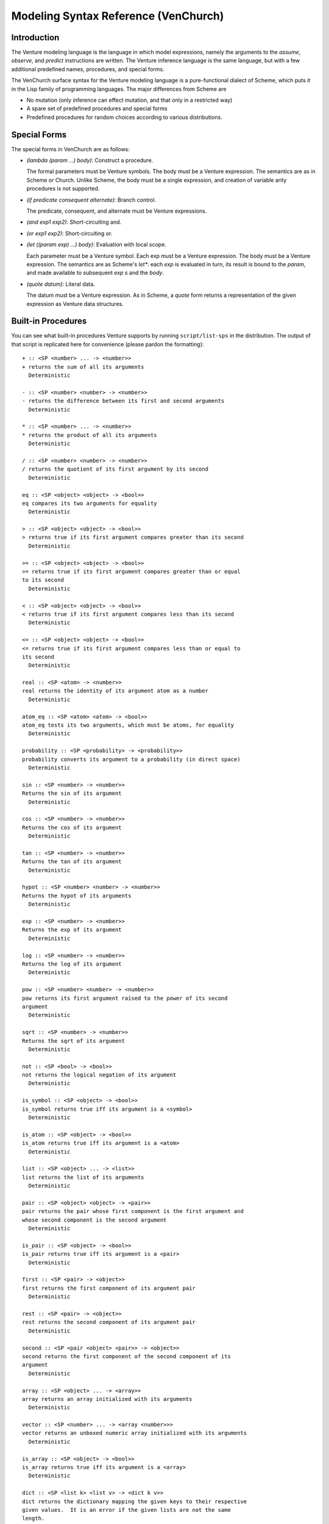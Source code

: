 Modeling Syntax Reference (VenChurch)
=====================================

Introduction
------------

The Venture modeling language is the language in which model
expressions, namely the arguments to the `assume`, `observe`, and
`predict` instructions are written.  The Venture inference language is
the same language, but with a few additional predefined names,
procedures, and special forms.

The VenChurch surface syntax for the Venture modeling language is a
pure-functional dialect of Scheme, which puts it in the Lisp family of
programming languages.  The major differences from Scheme are

- No mutation (only inference can effect mutation, and that only in a
  restricted way)

- A spare set of predefined procedures and special forms

- Predefined procedures for random choices according to various
  distributions.

Special Forms
-------------

The special forms in VenChurch are as follows:

- `(lambda (param ...) body)`: Construct a procedure.

  The formal parameters must be Venture symbols.
  The body must be a Venture expression.
  The semantics are as in Scheme or Church.  Unlike Scheme, the body
  must be a single expression, and creation of variable arity
  procedures is not supported.

- `(if predicate consequent alternate)`: Branch control.

  The predicate, consequent, and alternate must be Venture expressions.

- `(and exp1 exp2)`: Short-circuiting and.

- `(or exp1 exp2)`: Short-circuiting or.

- `(let ((param exp) ...) body)`: Evaluation with local scope.

  Each parameter must be a Venture symbol.
  Each exp must be a Venture expression.
  The body must be a Venture expression.
  The semantics are as Scheme's `let*`: each `exp` is evaluated in turn,
  its result is bound to the `param`, and made available to subsequent
  `exp` s and the `body`.

- `(quote datum)`: Literal data.

  The datum must be a Venture expression.
  As in Scheme, a `quote` form returns a representation of the given
  expression as Venture data structures.

Built-in Procedures
-------------------

You can see what built-in procedures Venture supports by running
``script/list-sps`` in the distribution.  The output of that script is
replicated here for convenience (please pardon the formatting)::

    + :: <SP <number> ... -> <number>>
    + returns the sum of all its arguments
      Deterministic

    - :: <SP <number> <number> -> <number>>
    - returns the difference between its first and second arguments
      Deterministic

    * :: <SP <number> ... -> <number>>
    * returns the product of all its arguments
      Deterministic

    / :: <SP <number> <number> -> <number>>
    / returns the quotient of its first argument by its second
      Deterministic

    eq :: <SP <object> <object> -> <bool>>
    eq compares its two arguments for equality
      Deterministic

    > :: <SP <object> <object> -> <bool>>
    > returns true if its first argument compares greater than its second
      Deterministic

    >= :: <SP <object> <object> -> <bool>>
    >= returns true if its first argument compares greater than or equal
    to its second
      Deterministic

    < :: <SP <object> <object> -> <bool>>
    < returns true if its first argument compares less than its second
      Deterministic

    <= :: <SP <object> <object> -> <bool>>
    <= returns true if its first argument compares less than or equal to
    its second
      Deterministic

    real :: <SP <atom> -> <number>>
    real returns the identity of its argument atom as a number
      Deterministic

    atom_eq :: <SP <atom> <atom> -> <bool>>
    atom_eq tests its two arguments, which must be atoms, for equality
      Deterministic

    probability :: <SP <probability> -> <probability>>
    probability converts its argument to a probability (in direct space)
      Deterministic

    sin :: <SP <number> -> <number>>
    Returns the sin of its argument
      Deterministic

    cos :: <SP <number> -> <number>>
    Returns the cos of its argument
      Deterministic

    tan :: <SP <number> -> <number>>
    Returns the tan of its argument
      Deterministic

    hypot :: <SP <number> <number> -> <number>>
    Returns the hypot of its arguments
      Deterministic

    exp :: <SP <number> -> <number>>
    Returns the exp of its argument
      Deterministic

    log :: <SP <number> -> <number>>
    Returns the log of its argument
      Deterministic

    pow :: <SP <number> <number> -> <number>>
    pow returns its first argument raised to the power of its second
    argument
      Deterministic

    sqrt :: <SP <number> -> <number>>
    Returns the sqrt of its argument
      Deterministic

    not :: <SP <bool> -> <bool>>
    not returns the logical negation of its argument
      Deterministic

    is_symbol :: <SP <object> -> <bool>>
    is_symbol returns true iff its argument is a <symbol>
      Deterministic

    is_atom :: <SP <object> -> <bool>>
    is_atom returns true iff its argument is a <atom>
      Deterministic

    list :: <SP <object> ... -> <list>>
    list returns the list of its arguments
      Deterministic

    pair :: <SP <object> <object> -> <pair>>
    pair returns the pair whose first component is the first argument and
    whose second component is the second argument
      Deterministic

    is_pair :: <SP <object> -> <bool>>
    is_pair returns true iff its argument is a <pair>
      Deterministic

    first :: <SP <pair> -> <object>>
    first returns the first component of its argument pair
      Deterministic

    rest :: <SP <pair> -> <object>>
    rest returns the second component of its argument pair
      Deterministic

    second :: <SP <pair <object> <pair>> -> <object>>
    second returns the first component of the second component of its
    argument
      Deterministic

    array :: <SP <object> ... -> <array>>
    array returns an array initialized with its arguments
      Deterministic

    vector :: <SP <number> ... -> <array <number>>>
    vector returns an unboxed numeric array initialized with its arguments
      Deterministic

    is_array :: <SP <object> -> <bool>>
    is_array returns true iff its argument is a <array>
      Deterministic

    dict :: <SP <list k> <list v> -> <dict k v>>
    dict returns the dictionary mapping the given keys to their respective
    given values.  It is an error if the given lists are not the same
    length.
      Deterministic

    is_dict :: <SP <object> -> <bool>>
    is_dict returns true iff its argument is a <dict>
      Deterministic

    matrix :: <SP <list <list <number>>> -> <matrix>>
    matrix returns a matrix formed from the given list of rows.  It is an
    error if the given list is not rectangular.
      Deterministic

    is_matrix :: <SP <object> -> <bool>>
    is_matrix returns true iff its argument is a <matrix>
      Deterministic

    simplex :: <SP <probability> ... -> <simplex>>
    simplex returns the simplex point given by its argument coordinates.
      Deterministic

    is_simplex :: <SP <object> -> <bool>>
    is_simplex returns true iff its argument is a <simplex>
      Deterministic

    lookup :: <SP <mapping k v> k -> v>
    lookup looks the given key up in the given mapping and returns the
    result.  It is an error if the key is not in the mapping.  Lists and
    arrays are viewed as mappings from indices to the corresponding
    elements.  Environments are viewed as mappings from symbols to their
    values.
      Deterministic

    contains :: <SP <mapping k v> k -> <bool>>
    contains reports whether the given key appears in the given mapping or
    not.
      Deterministic

    size :: <SP <mapping k v> -> <number>>
    size returns the number of elements in the given collection (lists and
    arrays work too)
      Deterministic

    branch :: <SP <bool> <exp> <exp> -> <object>>
    branch evaluates either exp1 or exp2 in the current environment and
    returns the result.  Is itself deterministic, but the chosen
    expression may involve a stochastic computation.
      Deterministic

    biplex :: <SP <bool> <object> <object> -> <object>>
    biplex returns either its second or third argument.
      Deterministic

    make_csp :: <SP <array <symbol>> <exp> -> a compound SP>
    make_csp
      Used internally in the implementation of compound procedures.
      Deterministic

    get_current_environment :: <SP  -> <environment>>
    get_current_environment returns the lexical environment of its
    invocation site
      Deterministic

    get_empty_environment :: <SP  -> <environment>>
    get_empty_environment returns the empty environment
      Deterministic

    is_environment :: <SP <object> -> <bool>>
    is_environment returns true iff its argument is a <environment>
      Deterministic

    extend_environment :: <SP <environment> <symbol> <object> -> <environment>>
    extend_environment returns an extension of the given environment where
    the given symbol is bound to the given object
      Deterministic

    eval :: <SP <exp> <environment> -> <object>>
    eval evaluates the given expression in the given environment and
    returns the result.  Is itself deterministic, but the given expression
    may involve a stochasitc computation.
      Deterministic

    mem :: <SP <SP a ... -> b> -> <SP a ... -> b>>
    mem returns the stochastically memoized version of the input SP.
      Deterministic

    scope_include :: <SP <scope> <block> <object> -> <object>>
    scope_include returns its third argument unchanged at runtime, but
    tags the subexpression creating the object as being within the given
    scope and block.
      Deterministic

    scope_exclude :: <SP <scope> <object> -> <object>>
    scope_exclude returns its second argument unchanged at runtime, but
    tags the subexpression creating the object as being outside the given
    scope.
      Deterministic

    binomial :: <SP <count> <probability> -> <count>>
      (binomial n p) simulates flipping n Bernoulli trials independently
    with probability p and returns the total number of successes.
      Stochastic

    flip :: <SP  -> <bool>>
    flip :: <SP <probability> -> <bool>>
      (flip p) returns true with probability p and false otherwise.  If
    omitted, p is taken to be 0.5.
      Stochastic

    bernoulli :: <SP  -> <number>>
    bernoulli :: <SP <probability> -> <number>>
      (bernoulli p) returns true with probability p and false otherwise.
    If omitted, p is taken to be 0.5.
      Stochastic

    categorical :: <SP <simplex> -> <object>>
    categorical :: <SP <simplex> <array> -> <object>>
      (categorical weights objects) samples a categorical with the given
    weights.  In the one argument case, returns the index of the chosen
    option as an atom; in the two argument case returns the item at that
    index in the second argument.  It is an error if the two arguments
    have different length.
      Stochastic

    uniform_discrete :: <SP <number> <number> -> <number>>
      (uniform_discrete start end) samples a uniform discrete on the
    (start, start + 1, ..., end - 1)
      Stochastic

    poisson :: <SP <positive> -> <count>>
      (poisson lambda) samples a poisson with rate lambda
      Stochastic

    normal :: <SP <number> <number> -> <number>>
      (normal mu sigma) samples a normal distribution with mean mu and
    standard deviation sigma.
      Stochastic, variationable

    uniform_continuous :: <SP <number> <number> -> <number>>
      (uniform_continuous low high) -> samples a uniform real number
    between low and high.
      Stochastic

    beta :: <SP <positive> <positive> -> <probability>>
      (beta alpha beta) returns a sample from a beta distribution with
    shape parameters alpha and beta.
      Stochastic

    gamma :: <SP <positive> <positive> -> <positive>>
      (gamma alpha beta) returns a sample from a gamma distribution with
    shape parameter alpha and rate parameter beta.
      Stochastic

    student_t :: <SP <positive> -> <number>>
    student_t :: <SP <positive> <number> -> <number>>
    student_t :: <SP <positive> <number> <number> -> <number>>
      (student_t nu loc shape) returns a sample from Student's t
    distribution with nu degrees of freedom, with optional location and
    scale parameters.
      Stochastic

    inv_gamma :: <SP <positive> <positive> -> <positive>>
    (inv_gamma alpha beta) returns a sample from an inverse gamma
    distribution with shape parameter alpha and scale parameter beta
      Stochastic

    multivariate_normal :: <SP <array <number>> <symmetricmatrix> -> <array <number>>>
      (multivariate_normal mean covariance) samples a vector according to
    the given multivariate Gaussian distribution.  It is an error if the
    dimensionalities of the arguments do not line up.
      Stochastic

    inv_wishart :: <SP <symmetricmatrix> <positive> -> <symmetricmatrix>>
      (inv_wishart scale_matrix degree_of_freedeom) samples a positive
    definite matrix according to the given inverse wishart distribution
      Stochastic

    wishart :: <SP <symmetricmatrix> <positive> -> <symmetricmatrix>>
      (wishart scale_matrix degree_of_freedeom) samples a positive
    definite matrix according to the given inverse wishart distribution
      Stochastic

    make_beta_bernoulli :: <SP <positive> <positive> -> <SP  -> <bool>>>
      (make_beta_bernoulli alpha beta) returns a collapsed beta bernoulli
    sampler with pseudocounts alpha (for true) and beta (for false).
    While this procedure itself is deterministic, the returned sampler is
    stochastic.
      Deterministic, children can absorb at applications

    make_uc_beta_bernoulli :: <SP <positive> <positive> -> <SP  -> <bool>>>
      (make_uc_beta_bernoulli alpha beta) returns an uncollapsed beta
    bernoulli sampler with pseudocounts alpha (for true) and beta (for
    false).
      Stochastic, children can absorb at applications

    dirichlet :: <SP <array <positive>> -> <simplex>>
      (dirichlet alphas) samples a simplex point according to the given
    Dirichlet distribution.
      Stochastic

    symmetric_dirichlet :: <SP <positive> <count> -> <simplex>>
      (symmetric_dirichlet alpha n) samples a simplex point according to
    the symmetric Dirichlet distribution on n dimensions with
    concentration parameter alpha.
      Stochastic

    make_dir_mult :: <SP <array <positive>> -> <SP  -> <object>>>
    make_dir_mult :: <SP <array <positive>> <array> -> <SP  -> <object>>>
      (make_dir_mult alphas objects) returns a sampler for a collapsed
    Dirichlet multinomial model.  If the objects argument is given, the
    sampler will return one of those objects on each call; if not, it will
    return one of n <atom>s where n is the length of the list of alphas.
    It is an error if the list of objects is supplied and has different
    length from the list of alphas.  While this procedure itself is
    deterministic, the returned sampler is stochastic.
      Deterministic, children can absorb at applications

    make_uc_dir_mult :: <SP <array <positive>> -> <SP  -> <object>>>
    make_uc_dir_mult :: <SP <array <positive>> <array> -> <SP  -> <object>>>
      make_uc_dir_mult is an uncollapsed variant of make_dir_mult.
      Stochastic, children can absorb at applications

    make_sym_dir_mult :: <SP <positive> <count> -> <SP  -> <object>>>
    make_sym_dir_mult :: <SP <positive> <count> <array> -> <SP  -> <object>>>
      make_sym_dir_mult is a symmetric variant of make_dir_mult.
      Deterministic, children can absorb at applications

    make_uc_sym_dir_mult :: <SP <positive> <count> -> <SP  -> <object>>>
    make_uc_sym_dir_mult :: <SP <positive> <count> <array> -> <SP  -> <object>>>
      make_uc_sym_dir_mult is an uncollapsed symmetric variant of
    make_dir_mult.
      Stochastic, children can absorb at applications

    make_crp :: <SP <number> -> <SP  -> <atom>>>
    make_crp :: <SP <number> <number> -> <SP  -> <atom>>>
    (make_crp alpha) -> <SP () <number>>
      Chinese Restaurant Process with hyperparameter alpha.  Returns a
    sampler for the table number.
      Deterministic, children can absorb at applications

    make_cmvn :: <SP <array <number>> <number> <number> <matrix> -> <SP  -> <matrix>>>
    (make_cmvn m0 k0 v0 S0) -> <SP () <float array>>
      Collapsed multivariate normal with hyperparameters m0,k0,v0,S0,
    where parameters are named as in (Murphy, section 4.6.3.3, page 134).
      Deterministic, children can absorb at applications

    make_lazy_hmm :: <SP <simplex> <matrix> <matrix> -> <SP <number> -> <number>>>
      Discrete-state HMM of unbounded length with discrete observations.
    The inputs are the probability distribution of the first state, the
    transition matrix, and the observation matrix.  It is an error if the
    dimensionalities do not line up.  Returns observations from the HMM
    encoded as a stochastic procedure that takes the time step and samples
    a new observation at that time step.
      Deterministic

